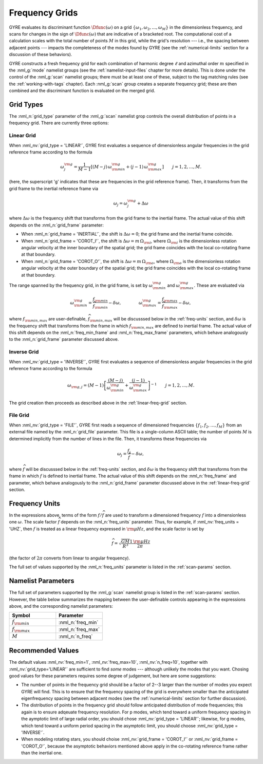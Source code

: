 .. _freq-grids:

Frequency Grids
===============

GYRE evaluates its discriminant function :math:`\Dfunc(\omega)` on a
grid :math:`\{\omega_{1},\omega_{2},\ldots,\omega_{M}\}` in the
dimensionless frequency, and scans for changes in the sign of
:math:`\Dfunc(\omega)` that are indicative of a bracketed root. The
computational cost of a calculation scales with the total number of
points :math:`M` in this grid, while the grid's resolution --- i.e.,
the spacing between adjacent points --- impacts the completeness of
the modes found by GYRE (see the :ref:`numerical-limits` section for a
discussion of these behaviors).

GYRE constructs a fresh frequency grid for each combination of
harmonic degree :math:`\ell` and azimuthal order :math:`m` specified
in the :nml_g:`mode` namelist groups (see the
:ref:`namelist-input-files` chapter for more details). This is done
under the control of the :nml_g:`scan` namelist groups; there must be
at least one of these, subject to the tag matching rules (see the
:ref:`working-with-tags` chapter). Each :nml_g:`scan` group creates a
separate frequency grid; these are then combined and the discriminant
function is evaluated on the merged grid.

Grid Types
----------

The :nml_n:`grid_type` parameter of the :nml_g:`scan` namelist grop
controls the overall distribution of points in a frequency grid. There
are currently three options:

.. _linear-freq-grid:

Linear Grid
~~~~~~~~~~~

When :nml_nv:`grid_type = 'LINEAR'`, GYRE first evaluates a sequence
of dimensionless angular frequencies in the grid reference frame
according to the formula

.. math::

   \omega^{\rm g}_{j} = \frac{1}{M-1} \left[ (M - j)\, \omega^{\rm g}_{\rm min}  + (j - 1) \, \omega^{\rm g}_{\rm max} \right]
   \qquad j = 1,2,\ldots,M.

(here, the superscript 'g' indicates that these are frequencies in the
grid reference frame). Then, it transforms from the grid frame to the
inertial reference frame via

.. math::

   \omega_{j} = \omega^{\rm g}_{j} + \Delta \omega

where :math:`\Delta\omega` is the frequency shift that transforms from
the grid frame to the inertial frame. The actual value of this shift
depends on the :nml_n:`grid_frame` parameter:

* When :nml_n:`grid_frame = 'INERTIAL'`, the shift is :math:`\Delta
  \omega = 0`; the grid frame and the inertial frame coincide.

* When :nml_n:`grid_frame = 'COROT_I'`, the shift is :math:`\Delta
  \omega = m \, \Omega_{\rm i}`, where :math:`\Omega_{\rm i}` is the
  dimensionless rotation angular velocity at the inner boundary of the
  spatial grid; the grid frame coincides with the local co-rotating frame at
  that boundary.

* When :nml_n:`grid_frame = 'COROT_O'`, the shift is :math:`\Delta
  \omega = m \, \Omega_{\rm o}`, where :math:`\Omega_{\rm o}` is the
  dimensionless rotation angular velocity at the outer boundary of the
  spatial grid; the grid frame coincides with the local co-rotating frame at
  that boundary.

The range spanned by the frequency grid, in the grid frame, is set by
:math:`\omega^{\rm g}_{\rm min}` and :math:`\omega^{\rm g}_{\rm max}`. These are
evaluated via

.. math::

   \omega^{\rm g}_{\rm  min} = \frac{f_{\rm min}}{\widehat{f}_{\rm min}} - \delta \omega,
   \qquad \qquad
   \omega^{\rm g}_{\rm max} = \frac{f_{\rm max}}{\widehat{f}_{\rm max}} - \delta \omega,

where :math:`f_{\rm min,max}` are user-definable, :math:`\widehat{f}_{\rm
min,max}` will be discusssed below in the :ref:`freq-units` section, and :math:`\delta\omega` is the
frequency shift that transforms from the frame in which :math:`f_{\rm
min,max}` are defined to inertial frame. The actual value of this
shift depends on the :nml_n:`freq_min_frame` and
:nml_n:`freq_max_frame` parameters, which behave analogously to the
:nml_n:`grid_frame` parameter discussed above.

.. _inverse-freq-grid:

Inverse Grid
~~~~~~~~~~~~

When :nml_nv:`grid_type = 'INVERSE'`, GYRE first evaluates a sequence
of dimensionless angular frequencies in the grid reference frame
according to the formula

.. math::

   \omega_{{\rm g},j} = (M-1) \left[ \frac{(M - j)}{\omega^{\rm g}_{\rm min}}  + \frac{(j - 1)}{\omega^{\rm g}_{\rm max}} \right]^{-1}
   \qquad j = 1,2,\ldots,M.

The grid creation then proceeds as described above in the :ref:`linear-freq-grid` section.

File Grid
~~~~~~~~~

When :nml_nv:`grid_type = 'FILE'`, GYRE first reads a sequence of
dimensioned frequencies :math:`\{f_{1},f_{2},\ldots,f_{M}\}` from an
external file named by the :nml_n:`grid_file` parameter. This file is
a single-column ASCII table; the number of points :math:`M` is
determined implicitly from the number of lines in the file. Then, it
transforms these frequencies via

.. math::

   \omega_{j} = \frac{f_{j}}{\widehat{f}} - \delta \omega,

where :math:`\widehat{f}` will be discusssed below in the
:ref:`freq-units` section, and :math:`\delta\omega` is the frequency
shift that transforms from the frame in which :math:`f` is defined to
inertial frame. The actual value of this shift depends on the
:nml_n:`freq_frame` and parameter, which behave analogously to the
:nml_n:`grid_frame` parameter discussed above in the
:ref:`linear-freq-grid` section.

.. _freq-units:

Frequency Units
---------------

In the expressions above, terms of the form :math:`f/\widehat{f}` are used
to transform a dimensioned frequency :math:`f` into a dimensionless
one :math:`\omega`. The scale factor :math:`\widehat{f}` depends on the
:nml_n:`freq_units` parameter. Thus, for example, if
:nml_nv:`freq_units = 'UHZ`, then :math:`f` is treated as a linear
frequency expressed in :math:`{\rm \mu Hz}`, and the scale factor is set by

.. math::

   \widehat{f} = \sqrt{\frac{GM}{R^{3}}} \frac{1\,{\rm \mu Hz}}{2\pi} 

(the factor of :math:`2\pi` converts from linear to angular
frequency).

The full set of values supported by the :nml_n:`freq_units` parameter
is listed in the :ref:`scan-params` section.

Namelist Parameters
-------------------

The full set of parameters supported by the :nml_g:`scan` namelist
group is listed in the :ref:`scan-params` section. However, the table
below summarizes the mapping between the user-definable controls
appearing in the expressions above, and the corresponding namelist
parameters:

.. list-table::
   :widths: 30 30 
   :header-rows: 1

   * - Symbol
     - Parameter
   * - :math:`f_{\rm min}`
     - :nml_n:`freq_min`
   * - :math:`f_{\rm max}`
     - :nml_n:`freq_max`
   * - :math:`M`
     - :nml_n:`n_freq`

Recommended Values
------------------

The default values :nml_nv:`freq_min=1`, :nml_nv:`freq_max=10`,
:nml_nv:`n_freq=10`, together with :nml_nv:`grid_type='LINEAR'` are
sufficient to find *some* modes --- although unlikely the modes that
you want. Chosing good values for these parameters requires some
degree of judgement, but here are some suggestions:

* The number of points in the frequency grid should be a factor of
  2--3 larger than the number of modes you expect GYRE will find. This
  is to ensure that the frequency spacing of the grid is everywhere
  smaller than the anticipated eigenfrequency spacing between adjacent
  modes (see the :ref:`numerical-limits` section for further
  discussion).

* The distribution of points in the frequency grid should follow
  anticipated distribution of mode frequencies; this again is to
  ensure adqeuate frequency resolution. For p modes, which tend toward
  a uniform frequency spacing in the aymptotic limit of large radial
  order, you should chose :nml_nv:`grid_type = 'LINEAR'`;
  likewise, for g modes, which tend toward a uniform period spacing in
  the asymptotic limit, you should choose :nml_nv:`grid_type = 'INVERSE'`.

* When modeling rotating stars, you should choise :nml_nv:`grid_frame
  = 'COROT_I'` or :nml_nv:`grid_frame = 'COROT_O'`, because the
  asymptotic behaviors mentioned above apply in the co-rotating
  reference frame rather than the inertial one.


